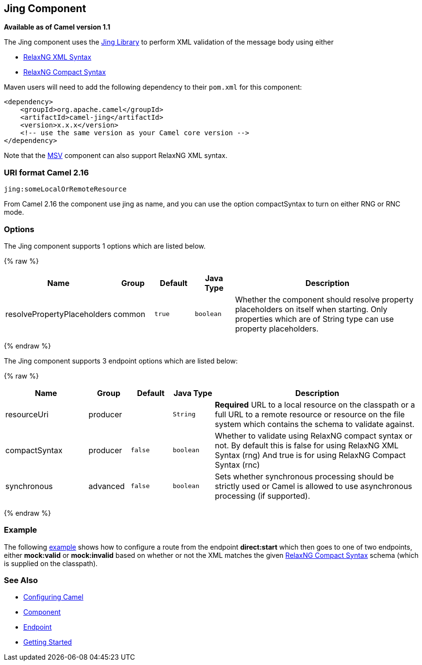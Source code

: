 ## Jing Component

*Available as of Camel version 1.1*

The Jing component uses the
http://www.thaiopensource.com/relaxng/jing.html[Jing Library] to perform
XML validation of the message body using either

* http://relaxng.org/[RelaxNG XML Syntax]
* http://relaxng.org/compact-tutorial-20030326.html[RelaxNG Compact
Syntax]

Maven users will need to add the following dependency to their `pom.xml`
for this component:

[source,java]
------------------------------------------------------------
<dependency>
    <groupId>org.apache.camel</groupId>
    <artifactId>camel-jing</artifactId>
    <version>x.x.x</version>
    <!-- use the same version as your Camel core version -->
</dependency>
------------------------------------------------------------

Note that the link:msv.html[MSV] component can also support RelaxNG XML
syntax.

### URI format Camel 2.16

[source,java]
------------------------------
jing:someLocalOrRemoteResource
------------------------------

From Camel 2.16 the component use jing as name, and you can use the
option compactSyntax to turn on either RNG or RNC mode.

### Options


// component options: START
The Jing component supports 1 options which are listed below.



{% raw %}
[width="100%",cols="2,1,1m,1m,5",options="header"]
|=======================================================================
| Name | Group | Default | Java Type | Description
| resolvePropertyPlaceholders | common | true | boolean | Whether the component should resolve property placeholders on itself when starting. Only properties which are of String type can use property placeholders.
|=======================================================================
{% endraw %}
// component options: END




// endpoint options: START
The Jing component supports 3 endpoint options which are listed below:

{% raw %}
[width="100%",cols="2,1,1m,1m,5",options="header"]
|=======================================================================
| Name | Group | Default | Java Type | Description
| resourceUri | producer |  | String | *Required* URL to a local resource on the classpath or a full URL to a remote resource or resource on the file system which contains the schema to validate against.
| compactSyntax | producer | false | boolean | Whether to validate using RelaxNG compact syntax or not. By default this is false for using RelaxNG XML Syntax (rng) And true is for using RelaxNG Compact Syntax (rnc)
| synchronous | advanced | false | boolean | Sets whether synchronous processing should be strictly used or Camel is allowed to use asynchronous processing (if supported).
|=======================================================================
{% endraw %}
// endpoint options: END



### Example

The following
http://svn.apache.org/repos/asf/camel/trunk/components/camel-jing/src/test/resources/org/apache/camel/component/validator/jing/rnc-context.xml[example]
shows how to configure a route from the endpoint *direct:start* which
then goes to one of two endpoints, either *mock:valid* or *mock:invalid*
based on whether or not the XML matches the given
http://relaxng.org/compact-tutorial-20030326.html[RelaxNG Compact
Syntax] schema (which is supplied on the classpath).

### See Also

* link:configuring-camel.html[Configuring Camel]
* link:component.html[Component]
* link:endpoint.html[Endpoint]
* link:getting-started.html[Getting Started]
